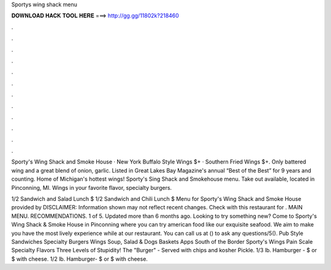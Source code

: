 Sportys wing shack menu



𝐃𝐎𝐖𝐍𝐋𝐎𝐀𝐃 𝐇𝐀𝐂𝐊 𝐓𝐎𝐎𝐋 𝐇𝐄𝐑𝐄 ===> http://gg.gg/11802k?218460



.



.



.



.



.



.



.



.



.



.



.



.

Sporty's Wing Shack and Smoke House · New York Buffalo Style Wings $+ · Southern Fried Wings $+. Only battered wing and a great blend of onion, garlic. Listed in Great Lakes Bay Magazine's annual “Best of the Best” for 9 years and counting. Home of Michigan's hottest wings! Sporty's Sing Shack and Smokehouse menu. Take out available, located in Pinconning, MI. Wings in your favorite flavor, specialty burgers.

1/2 Sandwich and Salad Lunch $ 1/2 Sandwich and Chili Lunch $ Menu for Sporty's Wing Shack and Smoke House provided by  DISCLAIMER: Information shown may not reflect recent changes. Check with this restaurant for . MAIN MENU. RECOMMENDATIONS. 1 of 5. Updated more than 6 months ago. Looking to try something new? Come to Sporty's Wing Shack & Smoke House in Pinconning where you can try american food like our exquisite seafood. We aim to make you have the most lively experience while at our restaurant. You can call us at () to ask any questions/5(). Pub Style Sandwiches Specialty Burgers Wings Soup, Salad & Dogs Baskets Apps South of the Border Sporty's Wings Pain Scale Specialty Flavors Three Levels of Stupidity! The "Burger" - Served with chips and kosher Pickle. 1/3 lb. Hamburger - $ or $ with cheese. 1/2 lb. Hamburger- $ or $ with cheese.
